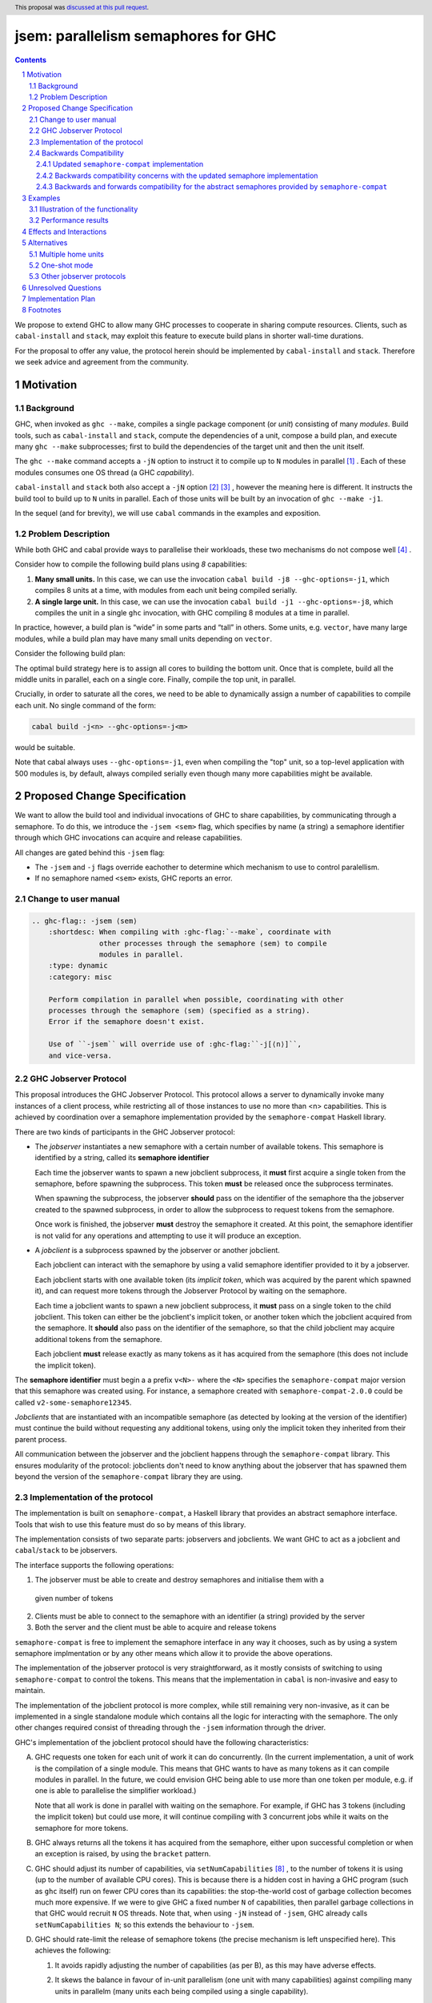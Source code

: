 
jsem: parallelism semaphores for GHC
====================================

.. author:: Douglas Wilson, Sam Derbyshire, Matthew Pickering
.. date-accepted:: 2023-03-22
.. ticket-url:: https://gitlab.haskell.org/ghc/ghc/-/issues/19416
.. implemented:: 9.8
.. highlight:: haskell
.. header:: This proposal was `discussed at this pull request <https://github.com/ghc-proposals/ghc-proposals/pull/540>`_.
.. sectnum::

.. contents::

We propose to extend GHC to allow many GHC processes to cooperate in sharing
compute resources. Clients, such as ``cabal-install`` and ``stack``, may
exploit this feature to execute build plans in shorter wall-time durations.

For the proposal to offer any value, the protocol herein should be implemented
by ``cabal-install`` and ``stack``. Therefore we seek advice and agreement from
the community.

Motivation
----------

Background
~~~~~~~~~~

GHC, when invoked as ``ghc --make``, compiles a single package component
(or *unit*) consisting of many *modules*. Build tools, such as ``cabal-install``
and ``stack``, compute the dependencies of a unit, compose a build plan, and
execute many ``ghc --make`` subprocesses; first to build the dependencies of the
target unit and then the unit itself.

The ``ghc --make`` command accepts a ``-jN`` option to instruct it to compile up
to ``N`` modules in parallel  [1]_ . Each of these modules consumes one OS
thread (a GHC *capability*).

``cabal-install`` and ``stack`` both also accept a ``-jN`` option [2]_  [3]_ ,
however the meaning here is different. It instructs the build tool to build up
to ``N`` units in parallel. Each of those units will be built by an invocation
of ``ghc --make -j1``.

In the sequel (and for brevity), we will use ``cabal`` commands in the examples
and exposition.

Problem Description
~~~~~~~~~~~~~~~~~~~

While both GHC and cabal provide ways to parallelise their workloads, these two
mechanisms do not compose well [4]_ .

Consider how to compile the following build plans using `8` capabilities:

1. **Many small units.**
   In this case, we can use the invocation ``cabal build -j8 --ghc-options=-j1``,
   which compiles 8 units at a time, with modules from each unit being
   compiled serially.

2. **A single large unit.**
   In this case, we can use the invocation ``cabal build -j1 --ghc-options=-j8``,
   which compiles the unit in a single ``ghc`` invocation, with GHC compiling
   8 modules at a time in parallel.

In practice, however, a build plan is “wide” in some parts and “tall” in others.
Some units, e.g. ``vector``, have many large modules, while a build plan may
have many small units depending on ``vector``.

Consider the following build plan:

.. image:: jsem_modules_plain.svg
  :width: 600
  :alt: Example dependency graph: big units at the top and bottom,
        and many small units in the middle.

The optimal build strategy here is to assign all cores to building the bottom
unit. Once that is complete, build all the middle units in parallel, each on
a single core. Finally, compile the top unit, in parallel.

Crucially, in order to saturate all the cores, we need to be able to dynamically
assign a number of capabilities to compile each unit. No single command of
the form:

.. code:: shell

  cabal build -j<n> --ghc-options=-j<m>

would be suitable.

Note that cabal always uses ``--ghc-options=-j1``, even when compiling the
"top" unit, so a top-level application with 500 modules is, by default,
always compiled serially even though many more capabilities might be available.

Proposed Change Specification
-----------------------------

We want to allow the build tool and individual invocations of GHC to share
capabilities, by communicating through a semaphore. To do this, we introduce
the ``-jsem <sem>`` flag, which specifies by name (a string) a semaphore identifier
through which GHC invocations can acquire and release capabilities.

All changes are gated behind this ``-jsem`` flag:

- The ``-jsem`` and ``-j`` flags override eachother to determine which mechanism
  to use to control paralellism.
- If no semaphore named ``<sem>`` exists, GHC reports an error.

Change to user manual
~~~~~~~~~~~~~~~~~~~~~

.. code:: ReST

    .. ghc-flag:: -jsem ⟨sem⟩
        :shortdesc: When compiling with :ghc-flag:`--make`, coordinate with
                    other processes through the semaphore ⟨sem⟩ to compile
                    modules in parallel.
        :type: dynamic
        :category: misc

        Perform compilation in parallel when possible, coordinating with other
        processes through the semaphore ⟨sem⟩ (specified as a string).
        Error if the semaphore doesn't exist.

        Use of ``-jsem`` will override use of :ghc-flag:``-j[⟨n⟩]``,
        and vice-versa.

GHC Jobserver Protocol
~~~~~~~~~~~~~~~~~~~~~~

This proposal introduces the GHC Jobserver Protocol. This protocol allows
a server to dynamically invoke many instances of a client process,
while restricting all of those instances to use no more than <n> capabilities.
This is achieved by coordination over a semaphore implementation provided
by the ``semaphore-compat`` Haskell library.

There are two kinds of participants in the GHC Jobserver protocol:

- The *jobserver* instantiates a new semaphore with a certain number of
  available tokens. This semaphore is identified by a string, called its
  **semaphore identifier**

  Each time the jobserver wants to spawn a new jobclient subprocess, it **must**
  first acquire a single token from the semaphore, before spawning the subprocess.
  This token **must** be released once the subprocess terminates.

  When spawning the subprocess, the jobserver **should** pass on the identifier of the
  semaphore tha the jobserver created to the spawned subprocess, in order to
  allow the subprocess to request tokens from the semaphore.

  Once work is finished, the jobserver **must** destroy the semaphore it created.
  At this point, the semaphore identifier is not valid for any operations and
  attempting to use it will produce an exception.

- A *jobclient* is a subprocess spawned by the jobserver or another jobclient.

  Each jobclient can interact with the semaphore by using a valid semaphore
  identifier provided to it by a jobserver.

  Each jobclient starts with one available token (its *implicit token*,
  which was acquired by the parent which spawned it), and can request more
  tokens through the Jobserver Protocol by waiting on the semaphore.

  Each time a jobclient wants to spawn a new jobclient subprocess, it **must**
  pass on a single token to the child jobclient. This token can either be the
  jobclient's implicit token, or another token which the jobclient acquired
  from the semaphore. It **should** also pass on the identifier of the semaphore, so
  that the child jobclient may acquire additional tokens from the semaphore.

  Each jobclient **must** release exactly as many tokens as it has acquired from
  the semaphore (this does not include the implicit token).

The **semaphore identifier** must begin a a prefix ``v<N>-`` where the ``<N>``
specifies the ``semaphore-compat`` major version that this semaphore was created
using. For instance, a semaphore created with ``semaphore-compat-2.0.0`` could
be called ``v2-some-semaphore12345``.

*Jobclients* that are instantiated with an incompatible semaphore (as detected
by looking at the version of the identifier) must continue the build without
requesting any additional tokens, using only the implicit token they inherited
from their parent process.

All communication between the jobserver and the jobclient happens through
the ``semaphore-compat`` library. This ensures modularity of the protocol:
jobclients don't need to know anything about the jobserver that has spawned them
beyond the version of the ``semaphore-compat`` library they are using.


Implementation of the protocol
~~~~~~~~~~~~~~~~~~~~~~~~~~~~~~

The implementation is built on ``semaphore-compat``, a Haskell library that
provides an abstract semaphore interface. Tools that wish to use this feature
must do so by means of this library.

The implementation consists of two separate parts: jobservers and jobclients.
We want GHC to act as a jobclient and ``cabal``/``stack`` to be jobservers.

The interface supports the following operations:

1. The jobserver must be able to create and destroy semaphores and initialise them with a
  given number of tokens

2. Clients must be able to connect to the semaphore with an identifier (a string) provided by the server

3. Both the server and the client must be able to acquire and release tokens

``semaphore-compat`` is free to implement the semaphore interface in any way it chooses,
such as by using a system semaphore implmentation or by any other means which allow it
to provide the above operations.

The implementation of the jobserver protocol is very straightforward, as it
mostly consists of switching to using ``semaphore-compat`` to control the tokens.
This means that the implementation in ``cabal`` is non-invasive and easy to
maintain.

The implementation of the jobclient protocol is more complex, while still
remaining very non-invasive, as it can be implemented in a single standalone
module which contains all the logic for interacting with the semaphore. The only
other changes required consist of threading through the ``-jsem`` information
through the driver.

GHC's implementation of the jobclient protocol should have the following
characteristics:

A. GHC requests one token for each unit of work it can do concurrently.
   (In the current implementation, a unit of work is the compilation of a single
   module. This means that GHC wants to have as many tokens as it can compile
   modules in parallel. In the future, we could envision GHC being able to use
   more than one token per module, e.g. if one is able to parallelise the
   simplifier workload.)

   Note that all work is done in parallel with waiting on the semaphore. For
   example, if GHC has 3 tokens (including the implicit token) but could use
   more, it will continue compiling with 3 concurrent jobs while it waits on
   the semaphore for more tokens.

B. GHC always returns all the tokens it has acquired from the semaphore,
   either upon successful completion or when an exception is raised,
   by using the ``bracket`` pattern.

C. GHC should adjust its number of capabilities, via ``setNumCapabilities`` [8]_ ,
   to the number of tokens it is using (up to the number of available CPU cores).
   This is because there is a hidden cost in having a GHC program
   (such as ``ghc`` itself) run on fewer CPU cores than its capabilities: the
   stop-the-world cost of garbage collection becomes much more expensive.
   If we were to give GHC a fixed number ``N`` of capabilities, then parallel
   garbage collections in that GHC would recruit ``N`` OS threads.
   Note that, when using ``-jN`` instead of ``-jsem``, GHC already calls
   ``setNumCapabilities N``; so this extends the behaviour to ``-jsem``.

D. GHC should rate-limit the release of semaphore tokens (the precise mechanism
   is left unspecified here). This achieves the following:

   1. It avoids rapidly adjusting the number of capabilities (as per B), as this
      may have adverse effects.

   2. It skews the balance in favour of in-unit parallelism (one unit with many
      capabilities) against compiling many units in parallelm (many units each
      being compiled using a single capability).

      This allows us to prioritise completing a single large unit before
      moving on to other work.

      The justification is that the memory used by compiling units can be released
      before starting another parallel process. Were GHC to release semaphore tokens
      too eagerly, it could end up compiling a large number of units in parallel
      which each have a large loaded EPS. Combined, this will use a significant amount
      of memory.

In practice, we suggest to implement the token acquire/release mechanism by
having GHC use a local pool of tokens, in order to avoid excessive communication
with the semaphore: instead of systematically releasing a token to the semaphore
once a job is done, we can instead re-use this token if we have other pending
jobs. This prioritises the compilation of a single unit.

Backwards Compatibility
~~~~~~~~~~~~~~~~~~~~~~~

An earlier, accepted version of this proposal (implemented in GHC 9.8 and GHC
9.10) specified system semaphores as the concrete implementation mechanism of
these semaphores. On Windows, this was a semaphore implementation provided by
the system Win32 library, and on POSIX platforms this was the POSIX semaphore
implementation provided by the system C library (libc, typically either the GNU
C library or musl libc).

This is sufficient if both the jobserver and the jobclient are linked
against the same system C library, as is usually the case when the system
C library is dynamically linked against the unique implementation provided
by the platform. 

However, on Linux systems, it has become common practice to ship system
independent statically linked executables using the musl libc implmentation.
This becomes problematic when using jobservers and jobclients that are linking
against different C semaphore implementations, for example GHC dynamically
linked against the system glibc and ``cabal-install`` statically linked against
a musl libc. Each libc implementation has its own independent semaphore implementation
based on shared memory datastructures, and these are not compatible with each
other. This has manifested in bug reports against ``cabal-install``
([20]_) and GHC ([21]_).

To support this method of distribution, we can not use the mechanism provided
by the system C library to implement semaphores, and instead rely on some other
mechanism which is robust against mixing of jobservers and jobclients compiled
against different system C library implementations.

Updated ``semaphore-compat`` implementation
^^^^^^^^^^^^^^^^^^^^^^^^^^^^^^^^^^^^^^^^^^^

While this proposal doesn't specify the exact mechanism ``semaphore-compat``
must use to provide a semaphore implementation, the plan is for Windows
platforms to continue to use the Win32 system semaphore implementation, while
POSIX platforms will switch to using a semaphore implementation based on
communication via Unix domain sockets. This avoids the troubles with the shared
memory datastructures used to implement system semaphore implementations.

We can continue to use the system semaphore implementation on Windows as there
are no concerns about differing underlying system semaphore implementations
on this platform, and Windows also provides no direct substitute for Unix
sockets as proposed to be used by ``semaphore-compat`` on POSIX systems.

Backwards compatibility concerns with the updated semaphore implementation
^^^^^^^^^^^^^^^^^^^^^^^^^^^^^^^^^^^^^^^^^^^^^^^^^^^^^^^^^^^^^^^^^^^^^^^^^^^

Currently, GHC 9.8.{1,2} and GHC 9.10.1 provide jobclient implementations based
on ``semaphore-compat-1.0.0``, which ``cabal-install-3.12.1.0`` also uses to provide
a jobserver implementation. ``semaphore-compat-1.0.0`` uses the problematic POSIX
system semaphores and is susceptible to the restrictions regarding system C library
usage by jobservers and jobclients.

Since the underlying semaphore implementation is being fundamentally changed, the
future version of ``semaphore-compat`` – presumably shipped with a future version
of GHC and ``cabal-install`` – would be incompatible with existing jobservers and
jobclients linking against ``semaphore-compat-1.0.0``.

For instance, this means

- ``cabal-install-3.12.1.0`` would be unable to compile code with the
  ``--semaphore`` flag enabled for future versions of GHC shipping with the
  updated ``semaphore-compat`` release. There could be a mechanism
  in the new version of ``semaphore-compat`` (linked to by the future version of
  GHC) to detect such a scenario and output an informative error message.

- Similarly, future versions of ``cabal-install`` would be unable to use
  the semaphore mechanism with existing versions of GHC such as 9.8.{1,2} and
  9.10.1. However, this could be detected by ``cabal-install`` and the feature
  automatically disabled, much like it currently is if attempted to be enabled
  for versions of GHC that don't support ``-jsem`` such as 9.6.

Backwards and forwards compatibility for the abstract semaphores provided by ``semaphore-compat``
^^^^^^^^^^^^^^^^^^^^^^^^^^^^^^^^^^^^^^^^^^^^^^^^^^^^^^^^^^^^^^^^^^^^^^^^^^^^^^^^^^^^^^^^^^^^^^^^

As the previous section illustrates, breaking changes to the communication
protocol used to implement these semaphores are painful and lead to the breakage
of existing compilers and build tools.

As such, we must strive to avoid such breaking changes as much as possible.
In the (hopefully rare) case when such a change cannot be avoided, the change
must meet a high bar of justification.

Concretely, the communication protocol used in each major version series
of ``semaphore-compat`` must be compatible with other versions of the
library belonging to the same major version series. For instance, a
``semaphore-compat-2.0.0`` must be compatible with ``semaphore-compat-2.9.9``, but
may not be compatible with ``semaphore-compat-3.0.0``.

Breaking changes to the protocol require a major version bump and need to be
justified to and accepted by the GHC Proposals Committee.


Examples
--------

Illustration of the functionality
~~~~~~~~~~~~~~~~~~~~~~~~~~~~~~~~~

Let us explain how we envision ``cabal`` handle the following build plan, with
8 capabilities.

.. image:: jsem_modules_plain.svg
  :width: 600
  :alt: Same dependency graph as before: a big unit at the top and bottom,
        and many single-module units in the middle.

1. To start, ``cabal`` would create a new semaphore ``⟨sem⟩``, with 8 available
   tokens.

3. Next, we compile the ``Bot`` unit, which is a large unit, with many modules,
   which sits at the bottom of the dependency graph and must thus be compiled
   before anything else.

   a. ``cabal`` acquires one token from the semaphore and spawns one
      ``ghc --make -jsem ⟨sem⟩`` invocation.
   b. This invocation of ``ghc`` notices it has a lot of work to do (many modules
      to compile from the ``Bot`` unit), so it requests more resources from the
      semaphore: at least one token per module it can compile concurrently.
      As no other processes are competing for semaphore tokens, and all modules
      can be compiled in parallel (in this example), this GHC invocation obtains
      the remaining 7 tokens.
   c. ``ghc`` finishes compiling the ``Bot`` unit, releasing the 7 tokens it
      acquired.
   d. ``cabal`` notices the ``ghc`` subprocess has terminated, and releases
      the final (8th) token to the semaphore.

4. After that, we move to compiling the middle units.

   a. ``cabal`` will acquire tokens from the semaphore and spawn
      ``ghc --make -jsem ⟨sem⟩`` invocations.
   b. Assuming ``ghc`` requests a single token per module it can compile
      concurrently, each of these ``ghc`` invocations won't query for more tokens,
      as each unit contains a single module.
      As a result, so ``cabal`` will manage running 8 concurrent ``ghc`` processes,
      spawning new ones as previous ones terminate.

5. Once all the middle units are compiled, ``cabal`` will move on to compiling
   the top unit, which will proceed as in (2) with a single
   ``ghc --make -jsem ⟨sem⟩`` invocation compiling 8 modules in parallel.

6. Once all ``ghc`` processes have terminated, we are done, and ``cabal``
   destroys ``⟨sem⟩``.

In this situation, ``cabal`` is the jobserver: it manages the semaphore and
spawns ``ghc`` subprocesses. The ``ghc`` subprocesses are jobclients, and they
communicate by use of the semaphore.

Performance results
~~~~~~~~~~~~~~~~~~~

Preliminary benchmarking results confirm the expected benefit of ``-jsem``
over any possible combination ``cabal -jN, ghc -jM``.

For example, we noted:

  - a 29% speedup in compiling ``lens`` using 8 tokens with ``-jsem``
    versus ``cabal -j8, ghc -j1`` (118s vs 152s).
  - a 42% speedup in compiling ``pandoc`` using 8 tokens with ``-jsem``
    versus ``cabal -j8, ghc -j1`` (556s vs 788s).

Note that, in both of these examples, ``cabal -j8, ghc -j1`` outperformed all
other combination of the form ``cabal -jN, ghc -jM``.

Effects and Interactions
------------------------

The implementation in GHC is self-contained, and doesn't impact the rest of the
compiler much. It does however add a new flag (which interacts with ``-j``),
and a complete implementation requires coordination with jobservers such as
``cabal`` and ``stack``. However, these changes are small and non-invasive,
as it usually only involves switching over to using ``semaphore-compat``
to control the behaviour of ``-j``.

  - The GHC jobserver protocol specifies that all communication happens through
    the semaphore. This means that it doesn't matter which jobserver created
    the semaphore. If nothing else is competing for resources on the semaphore,
    GHC will acquire as many tokens as it can make use of.

  - If GHC can't acquire any tokens from the semaphore, compilation will proceed
    serially (as if running with ``-j1``). This is because jobclients always have
    their implicit token. As resource acquisition is done in parallel, we won't
    block the world just because we are indefinitely waiting on the semaphore.

  - Different jobserver invocations create distinct semaphores (with different
    identifiers) through which their respective child jobclients communicate. (In
    practice, the uniqueness is achieved by generating new uniques names that
    don't clash with any existing semaphore names.)
    To enable multiple invocations of e.g. ``cabal`` to cooperate over resources,
    these invocations should themselves be spawned by an overarching jobserver.
    In that case, some jobserver would create a unique semaphore, spawn ``cabal``
    jobclient processes (to which the semaphore identifier is passed), and the ``cabal``
    processes would in turn spawn GHC jobclient process (to which the semaphore
    identifier is passed).

Alternatives
------------

Multiple home units
~~~~~~~~~~~~~~~~~~~

Support for `multiple home units <https://well-typed.com/blog/2022/01/multiple-home-units/>`_
(not yet fully implemented in ``cabal``) would provide an alternative way
to saturate the number of available capabilities.
This is because compilation with multiple home units is achieved using a single
GHC invocation, which thus doesn't have to worry about contention with
other processes.

In general, it would be preferred to use multiple home units when possible, as
it is expected to be more performant than ``-jsem``:

- no scheduling between different GHC invocations is necessary;
- modules are loaded directly into the home unit graph, which avoids having
  to load the same interface files in different GHC invocations,
- it doesn't require the entire unit to finish compiling before compilation
  can start on another unit that depends on it: we can begin as soon as all
  the modules we need have been compiled.

However, it's not always possible to compile everything with a single GHC
invocation, e.g. if the build plan involves non-Haskell dependencies somewhere
in the middle. In comparison, the ``-jsem`` functionality can fit into any build
system that one might be using, so it supports a wider range of use cases.
The implementation of jsem is also significantly simpler, as the changes required
to jobservers (such as ``cabal`` and ``stack``) are minimal.

One-shot mode
~~~~~~~~~~~~~

The other option for build systems is to use GHC in one-shot mode. In that case,
the build system can control the scheduling of all the jobs. This is what
``hadrian`` and ``rules_haskell`` do when building projects (``cabal``
currently does not).

However, modifying ``cabal`` to support this workflow would be a significant
undertaking. Morever, ``--make`` mode is in general more performant than one-shot
mode, as one retains more information in memory, as opposed to needing to re-obtain
the information by reading interface files.

Other jobserver protocols
~~~~~~~~~~~~~~~~~~~~~~~~~

GNU make supports a Jobserver protocol [9]_ [5]_ which is the same as the
GHC Jobserver protocol described above, except that:

- it uses POSIX pipes to exchange token's between processes.

- participants in the protocol learn about it through environment variables
  and the state of file descriptors on process entry.

For example, rust's ``cargo`` implement the GNU make Jobserver protocol [13]_ .
A prototype implementation of the GNU make Jobserver protocol for GHC was also
made by Ellie Hermaszewska [15]_ .

However, we have decided to depart from this design, for the following reasons:

- Other communities have considered the Make jobserver, and decided that some
  aspects of the protocol are unsuitable (OCaml [10]_ [11]_ , Nix [12]_ ,
  ninja [16]_ ). To summarise:

  - The protocol relies on spawned processes cooperating and returning tokens on
    termination. If this doesn't happen, semaphore tokens can be lost entirely.
    In comparison, with the approach described in this proposal, implicit tokens
    are controlled by the server; this means that, at worst, the build will
    continue with reduced parallelism, and mitigation strategies are available.

  - The protocol uses anonymous file descriptors to communicate between
    processes. This seems to be fragile, with many edge-cases. In 2019,
    changes to the Linux kernel broke the Make jobserver protocol, due to
    subtle changes in the semantics of pipes [18]_.

- We expect ``cabal-install`` and ``stack`` to be the only users of this feature
  in the near term. We think the proposed protocol is adequate for this use case.
  ``-jsem`` doesn't provide a general solution either for mixed-language code bases
  which require coordination with other build tools but then there isn't a widely
  adopted solution which does.

- We can extend GHC to use the GNU make Jobserver protocol in the future, if
  there are users for it.

Some operating systems also have OS-specific methods of mediating parallelism
between processes. For example, MacOS's "Grand Central Dispatch" mechanism
allows applications to queue up tasks to be run in parallel, and handles
the scheduling.
In order to implement parallelism at this level, it seems necessary to modify*
the RTS and GHC's own thread scheduling algorithms. Not only this, the
implementation would be specific to a platform.

Unresolved Questions
--------------------

* What should the name of the command-line flag be? Perhaps ``-juse-jobserver``?

* Should we also offer configuration of this feature via environment variables?


Implementation Plan
-------------------

Douglas Wilson, Sam Derbyshire and Matthew Pickering have implemented a
prototype at [14]_ .

Matthew Pickering has implemented the feature in ``cabal-install`` in [19]_ .

Ongoing work from Well-Typed LLP is funded by Hasura.

Footnotes
---------

.. [1] `https://downloads.haskell.org/ghc/latest/docs/html/users_guide/using.html?highlight=j#using-ghc-make <https://downloads.haskell.org/ghc/latest/docs/html/users_guide/using.html?highlight=j#using-ghc-make>`_

.. [2] `https://cabal.readthedocs.io/en/3.6/cabal-project.html?highlight=%22-j%22#cfg-flag---jobs <https://cabal.readthedocs.io/en/3.6/cabal-project.html?highlight=%22-j%22#cfg-flag---jobs>`_

.. [3] `https://docs.haskellstack.org/en/stable/yaml_configuration/#jobs <https://docs.haskellstack.org/en/stable/yaml_configuration/#jobs>`_

.. [4] `https://github.com/haskell/cabal/issues/976 <https://github.com/haskell/cabal/issues/976>`_

.. [5] `http://make.mad-scientist.net/papers/jobserver-implementation/ <http://make.mad-scientist.net/papers/jobserver-implementation/>`_

.. [6] `https://man7.org/linux/man-pages/man7/sem_overview.7.html <https://man7.org/linux/man-pages/man7/sem_overview.7.html>`_

.. [7] `https://docs.microsoft.com/en-us/windows/win32/sync/semaphore-objects <https://docs.microsoft.com/en-us/windows/win32/sync/semaphore-objects>`_

.. [8] `https://hackage.haskell.org/package/base-4.16.1.0/docs/Control-Concurrent.html#v:setNumCapabilities <https://hackage.haskell.org/package/base-4.16.1.0/docs/Control-Concurrent.html#v:setNumCapabilities>`_

.. [9] `https://www.gnu.org/software/make/manual/make.html#Job-Slots <https://www.gnu.org/software/make/manual/make.html#Job-Slots>`_

.. [10] `https://github.com/ocaml/opam/wiki/Spec-for-GNU-make-jobserver-support <https://github.com/ocaml/opam/wiki/Spec-for-GNU-make-jobserver-support>`_

.. [11] `https://github.com/ocaml/dune/pull/4331 <https://github.com/ocaml/dune/pull/4331>`_

.. [12] `https://github.com/NixOS/nixpkgs/pull/143820 <https://github.com/NixOS/nixpkgs/pull/143820>`_

.. [13] `https://github.com/rust-lang/cargo/pull/4110 <https://github.com/rust-lang/cargo/pull/4110>`_

.. [14] `https://gitlab.haskell.org/ghc/ghc/-/merge_requests/8970 <https://gitlab.haskell.org/ghc/ghc/-/merge_requests/8970>`_

.. [15] `https://gitlab.haskell.org/ghc/ghc/-/merge_requests/7000 <https://gitlab.haskell.org/ghc/ghc/-/merge_requests/7000>`_

.. [16] `https://github.com/ninja-build/ninja/issues/1139 <https://github.com/ninja-build/ninja/issues/1139>`_

.. [18] `https://lwn.net/Articles/864947/ <https://lwn.net/Articles/864947/>`_

.. [19] `https://github.com/haskell/cabal/pull/8557 <https://github.com/haskell/cabal/pull/8557>`_

.. [20] `https://github.com/haskell/cabal/issues/9993`_

.. [21] `https://gitlab.haskell.org/ghc/ghc/-/issues/25087`_
